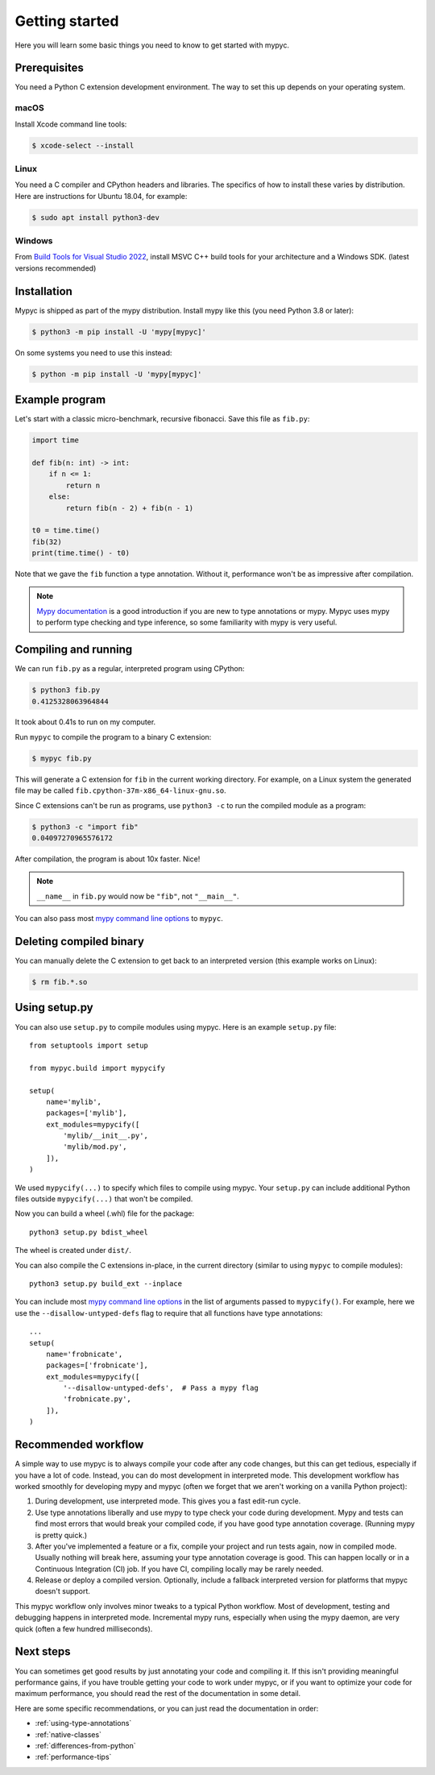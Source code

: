 Getting started
===============

Here you will learn some basic things you need to know to get started with mypyc.

Prerequisites
-------------

You need a Python C extension development environment. The way to set this up
depends on your operating system.

macOS
*****

Install Xcode command line tools:

.. code-block::

    $ xcode-select --install

Linux
*****

You need a C compiler and CPython headers and libraries. The specifics
of how to install these varies by distribution. Here are instructions for
Ubuntu 18.04, for example:

.. code-block::

    $ sudo apt install python3-dev

Windows
*******

From `Build Tools for Visual Studio 2022 <https://www.visualstudio.com/downloads/#build-tools-for-visual-studio-2022>`_, install MSVC C++ build tools for your architecture and a Windows SDK. (latest versions recommended)

Installation
------------

Mypyc is shipped as part of the mypy distribution. Install mypy like
this (you need Python 3.8 or later):

.. code-block::

    $ python3 -m pip install -U 'mypy[mypyc]'

On some systems you need to use this instead:

.. code-block::

    $ python -m pip install -U 'mypy[mypyc]'

Example program
---------------

Let's start with a classic micro-benchmark, recursive fibonacci. Save
this file as ``fib.py``:

.. code-block:: python

   import time

   def fib(n: int) -> int:
       if n <= 1:
           return n
       else:
           return fib(n - 2) + fib(n - 1)

   t0 = time.time()
   fib(32)
   print(time.time() - t0)

Note that we gave the ``fib`` function a type annotation. Without it,
performance won't be as impressive after compilation.

.. note::

   `Mypy documentation
   <https://kotlinisland.github.io/basedmypy/index.html>`_ is a good
   introduction if you are new to type annotations or mypy. Mypyc uses
   mypy to perform type checking and type inference, so some familiarity
   with mypy is very useful.

Compiling and running
---------------------

We can run ``fib.py`` as a regular, interpreted program using CPython:

.. code-block:: console

    $ python3 fib.py
    0.4125328063964844

It took about 0.41s to run on my computer.

Run ``mypyc`` to compile the program to a binary C extension:

.. code-block:: console

    $ mypyc fib.py

This will generate a C extension for ``fib`` in the current working
directory.  For example, on a Linux system the generated file may be
called ``fib.cpython-37m-x86_64-linux-gnu.so``.

Since C extensions can't be run as programs, use ``python3 -c`` to run
the compiled module as a program:

.. code-block:: console

    $ python3 -c "import fib"
    0.04097270965576172

After compilation, the program is about 10x faster. Nice!

.. note::

   ``__name__`` in ``fib.py`` would now be ``"fib"``, not ``"__main__"``.

You can also pass most
`mypy command line options <https://kotlinisland.github.io/basedmypy/command_line.html>`_
to ``mypyc``.

Deleting compiled binary
------------------------

You can manually delete the C extension to get back to an interpreted
version (this example works on Linux):

.. code-block::

    $ rm fib.*.so

Using setup.py
--------------

You can also use ``setup.py`` to compile modules using mypyc. Here is an
example ``setup.py`` file::

    from setuptools import setup

    from mypyc.build import mypycify

    setup(
        name='mylib',
        packages=['mylib'],
        ext_modules=mypycify([
            'mylib/__init__.py',
            'mylib/mod.py',
        ]),
    )

We used ``mypycify(...)`` to specify which files to compile using
mypyc.  Your ``setup.py`` can include additional Python files outside
``mypycify(...)`` that won't be compiled.

Now you can build a wheel (.whl) file for the package::

    python3 setup.py bdist_wheel

The wheel is created under ``dist/``.

You can also compile the C extensions in-place, in the current directory (similar
to using ``mypyc`` to compile modules)::

    python3 setup.py build_ext --inplace

You can include most `mypy command line options
<https://kotlinisland.github.io/basedmypy/command_line.html>`_ in the
list of arguments passed to ``mypycify()``. For example, here we use
the ``--disallow-untyped-defs`` flag to require that all functions
have type annotations::

    ...
    setup(
        name='frobnicate',
        packages=['frobnicate'],
        ext_modules=mypycify([
            '--disallow-untyped-defs',  # Pass a mypy flag
            'frobnicate.py',
        ]),
    )

.. note:

   You may be tempted to use `--check-untyped-defs
   <https://kotlinisland.github.io/basedmypy/command_line.html#cmdoption-mypy-check-untyped-defs>`_
   to type check functions without type annotations. Note that this
   may reduce performance, due to many transitions between type-checked and unchecked
   code.

Recommended workflow
--------------------

A simple way to use mypyc is to always compile your code after any
code changes, but this can get tedious, especially if you have a lot
of code. Instead, you can do most development in interpreted mode.
This development workflow has worked smoothly for developing mypy and
mypyc (often we forget that we aren't working on a vanilla Python
project):

1. During development, use interpreted mode. This gives you a fast
   edit-run cycle.

2. Use type annotations liberally and use mypy to type check your code
   during development. Mypy and tests can find most errors that would
   break your compiled code, if you have good type annotation
   coverage. (Running mypy is pretty quick.)

3. After you've implemented a feature or a fix, compile your project
   and run tests again, now in compiled mode. Usually nothing will
   break here, assuming your type annotation coverage is good. This
   can happen locally or in a Continuous Integration (CI) job. If you
   have CI, compiling locally may be rarely needed.

4. Release or deploy a compiled version. Optionally, include a
   fallback interpreted version for platforms that mypyc doesn't
   support.

This mypyc workflow only involves minor tweaks to a typical Python
workflow. Most of development, testing and debugging happens in
interpreted mode. Incremental mypy runs, especially when using the
mypy daemon, are very quick (often a few hundred milliseconds).

Next steps
----------

You can sometimes get good results by just annotating your code and
compiling it. If this isn't providing meaningful performance gains, if
you have trouble getting your code to work under mypyc, or if you want
to optimize your code for maximum performance, you should read the
rest of the documentation in some detail.

Here are some specific recommendations, or you can just read the
documentation in order:

* :ref:`using-type-annotations`
* :ref:`native-classes`
* :ref:`differences-from-python`
* :ref:`performance-tips`
